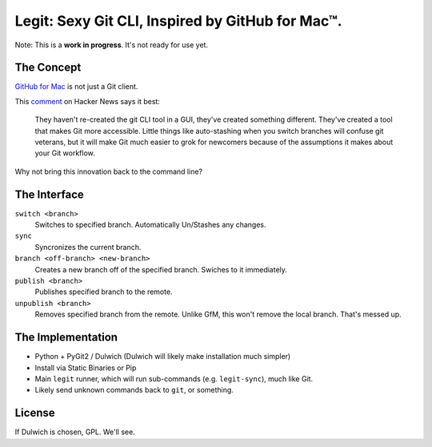 Legit: Sexy Git CLI, Inspired by GitHub for Mac™.
=================================================

Note: This is a **work in progress**. It's not ready for use yet.


The Concept
-----------

`GitHub for Mac <http://mac.github.com>`_ is not just a Git client.

This `comment <http://www.hackerne.ws/item?id=2684483>`_ on Hacker News
says it best:

    They haven't re-created the git CLI tool in a GUI, they've created something different. They've created a tool that makes Git more accessible. Little things like auto-stashing when you switch branches will confuse git veterans, but it will make Git much easier to grok for newcomers because of the assumptions it makes about your Git workflow.

Why not bring this innovation back to the command line?


The Interface
-------------

``switch <branch>``
    Switches to specified branch. Automatically Un/Stashes any changes.

``sync``
    Syncronizes the current branch.

``branch <off-branch> <new-branch>``
    Creates a new branch off of the specified branch. Swiches to it immediately.

``publish <branch>``
    Publishes specified branch to the remote.

``unpublish <branch>``
    Removes specified branch from the remote. Unlike GfM, this won't
    remove the local branch. That's messed up.


The Implementation
------------------

- Python + PyGit2 / Dulwich (Dulwich will likely make installation much simpler)
- Install via Static Binaries or Pip
- Main ``legit`` runner, which will run sub-commands (e.g. ``legit-sync``),
  much like Git.
- Likely send unknown commands back to ``git``, or something.


License
-------

If Dulwich is chosen, GPL. We'll see.